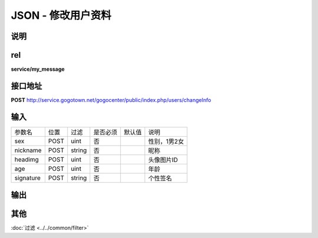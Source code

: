JSON - 修改用户资料
---------------------

说明
^^^^^^^^^



rel
^^^^^^^^

**service/my_message**

接口地址
^^^^^^^^^^^

**POST** `<http://service.gogotown.net/gogocenter/public/index.php/users/changeInfo>`_

输入
^^^^^^^^^^^^^

============ ========== ============== ============= ========== ====================================
参数名         位置          过滤        是否必须        默认值       说明
------------ ---------- -------------- ------------- ---------- ------------------------------------
sex            POST         uint           否                       性别，1男2女
nickname       POST         string         否                       昵称
headimg        POST         uint           否                       头像图片ID
age            POST         uint           否                       年龄
signature      POST         string         否                       个性签名
============ ========== ============== ============= ========== ====================================

输出
^^^^^^^^^

.. code-block:: javascript
    :linenos:

        {
            "sys_status": 1,// 系统状态
            "api_status": 1,
            "info": "",
            "data": [],
        }


其他
^^^^^^^^^^

:doc:`过滤 <../../common/filter>`
